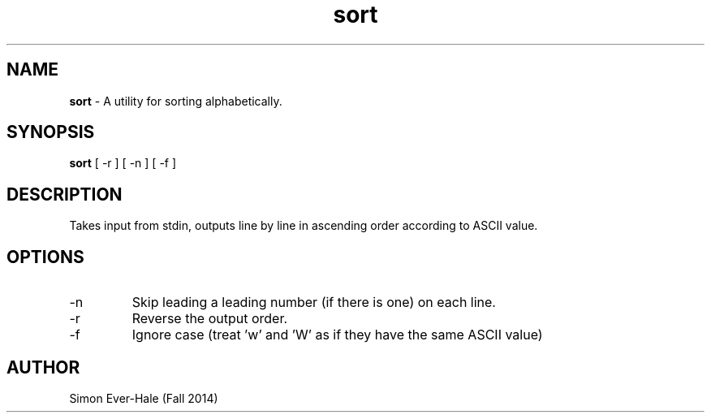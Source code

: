 .\" Man page for the sort utility
.\" Simon Ever-Hale - CSCI 241 - Fall 2014

.TH sort 1 "02 November 2014" "CSCI 241" "Oberlin College"

.SH NAME
.B sort
\- A utility for sorting alphabetically.

.SH SYNOPSIS
.B sort
[ -r ] [ -n ] [ -f ]

.SH DESCRIPTION
Takes input from stdin, outputs line by line in ascending order according to ASCII value.

.SH OPTIONS
.IP "-n"
Skip leading a leading number (if there is one) on each line.
.IP "-r"
Reverse the output order.
.IP "-f"
Ignore case (treat 'w' and 'W' as if they have the same ASCII value)

.SH AUTHOR
Simon Ever-Hale (Fall 2014)